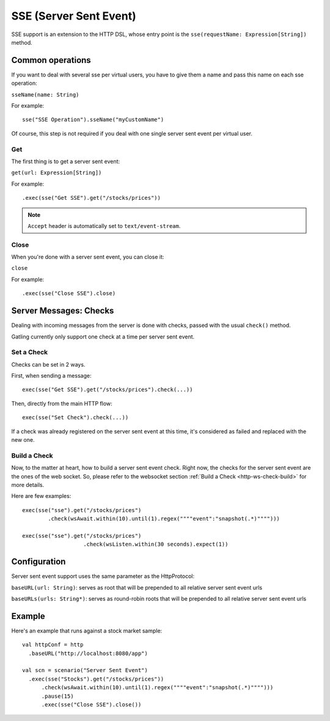 .. _http-sse:

#######################
SSE (Server Sent Event)
#######################

SSE support is an extension to the HTTP DSL, whose entry point is the ``sse(requestName: Expression[String])`` method.

Common operations
=================

.. _http-sse-name:

If you want to deal with several sse per virtual users, you have to give them a name and pass this name on each sse operation:

``sseName(name: String)``

For example::

  sse("SSE Operation").sseName("myCustomName")

Of course, this step is not required if you deal with one single server sent event per virtual user.

.. _http-ws-open:

Get
---

The first thing is to get a server sent event:

``get(url: Expression[String])``

For example::

  .exec(sse("Get SSE").get("/stocks/prices"))


.. note:: ``Accept`` header is automatically set to ``text/event-stream``.

.. _http-sse-close:

Close
-----

When you're done with a server sent event, you can close it:

``close``

For example::

  .exec(sse("Close SSE").close)

Server Messages: Checks
=======================

Dealing with incoming messages from the server is done with checks, passed with the usual ``check()`` method.

Gatling currently only support one check at a time per server sent event.

.. _http-sse-check-set:

Set a Check
-----------

Checks can be set in 2 ways.

First, when sending a message::

  exec(sse("Get SSE").get("/stocks/prices").check(...))


Then, directly from the main HTTP flow::

  exec(sse("Set Check").check(...))

If a check was already registered on the server sent event at this time, it's considered as failed and replaced with the new one.

.. _http-ws-check-build:

Build a Check
-------------

Now, to the matter at heart, how to build a server sent event check. Right now, the checks for the server sent event  are the ones
of the web socket. So, please refer to the websocket section :ref:`Build a Check <http-ws-check-build>` for more details.

Here are few examples::

  exec(sse("sse").get("/stocks/prices")
          .check(wsAwait.within(10).until(1).regex(""""event":"snapshot(.*)"""")))

  exec(sse("sse").get("/stocks/prices")
                     .check(wsListen.within(30 seconds).expect(1))


Configuration
=============

Server sent event support uses the same parameter as the HttpProtocol:

``baseURL(url: String)``: serves as root that will be prepended to all relative server sent event urls

``baseURLs(urls: String*)``: serves as round-robin roots that will be prepended to all relative server sent event urls

Example
=======

Here's an example that runs against a stock market sample::

  val httpConf = http
    .baseURL("http://localhost:8080/app")

  val scn = scenario("Server Sent Event")
    .exec(sse("Stocks").get("/stocks/prices"))
        .check(wsAwait.within(10).until(1).regex(""""event":"snapshot(.*)"""")))
        .pause(15)
        .exec(sse("Close SSE").close())

